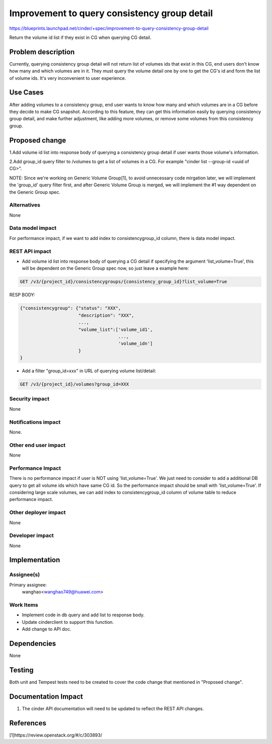 ..
 This work is licensed under a Creative Commons Attribution 3.0 Unported
 License.

 http://creativecommons.org/licenses/by/3.0/legalcode

=============================================
Improvement to query consistency group detail
=============================================

https://blueprints.launchpad.net/cinder/+spec/improvement-to-query-consistency-group-detail

Return the volume id list if they exist in CG when querying CG detail.

Problem description
===================

Currently, querying consistency group detail will not return list of volumes
ids that exist in this CG, end users don't know how many and which volumes are
in it. They must query the volume detail one by one to get the CG's id and
form the list of volume ids. It's very inconvenient to user experience.


Use Cases
=========

After adding volumes to a consistency group, end user wants to know how many
and which volumes are in a CG before they decide to make CG snapshot.
According to this feature, they can get this information easily by querying
consistency group detail, and make further adjustment, like adding more
volumes, or remove some volumes from this consistency group.

Proposed change
===============

1.Add volume id list into response body of querying a consistency group detail
if user wants those volume's information.

2.Add group_id query filter to /volumes to get a list of volumes
in a CG. For example "cinder list --group-id <uuid of CG>".

NOTE: Since we're working on Generic Volume Group[1], to avoid unnecessary
code mirgation later, we will implement the 'group_id' query filter first,
and after Generic Volume Group is merged, we will implement the #1 way
dependent on the Generic Group spec.

Alternatives
------------

None

Data model impact
-----------------

For performance impact, if we want to add index to consistencygroup_id column,
there is data model impact.

REST API impact
---------------

* Add volume id list into response body of querying a CG detail if specifying
  the argument 'list_volume=True', this will be dependent on the Generic Group
  spec now, so just leave a example here:

.. code-block:: console

 GET /v3/{project_id}/consistencygroups/{consistency_group_id}?list_volume=True

RESP BODY:

.. code-block:: python

  {"consistencygroup": {"status": "XXX",
                        "description": "XXX",
                        ...,
                        "volume_list":['volume_id1',
                                       ...,
                                       'volume_idn']
                        }
  }

* Add a filter "group_id=xxx" in URL of querying volume list/detail:

.. code-block:: console

  GET /v3/{project_id}/volumes?group_id=XXX

Security impact
---------------

None

Notifications impact
--------------------

None.

Other end user impact
---------------------

None

Performance Impact
------------------

There is no performance impact if user is NOT using 'list_volume=True'.
We just need to consider to add a additional DB query to get all
volume ids which have same CG id. So the performance impact should
be small with 'list_volume=True'. If considering large scale volumes,
we can add index to consistencygroup_id column of volume table
to reduce performance impact.

Other deployer impact
---------------------

None

Developer impact
----------------

None


Implementation
==============

Assignee(s)
-----------

Primary assignee:
  wanghao<wanghao749@huawei.com>


Work Items
----------

* Implement code in db query and add list to response body.
* Update cinderclient to support this function.
* Add change to API doc.


Dependencies
============

None


Testing
=======

Both unit and Tempest tests need to be created to cover the code change that
mentioned in "Proposed change".


Documentation Impact
====================

1. The cinder API documentation will need to be updated to reflect the REST
   API changes.

References
==========

[1]https://review.openstack.org/#/c/303893/
